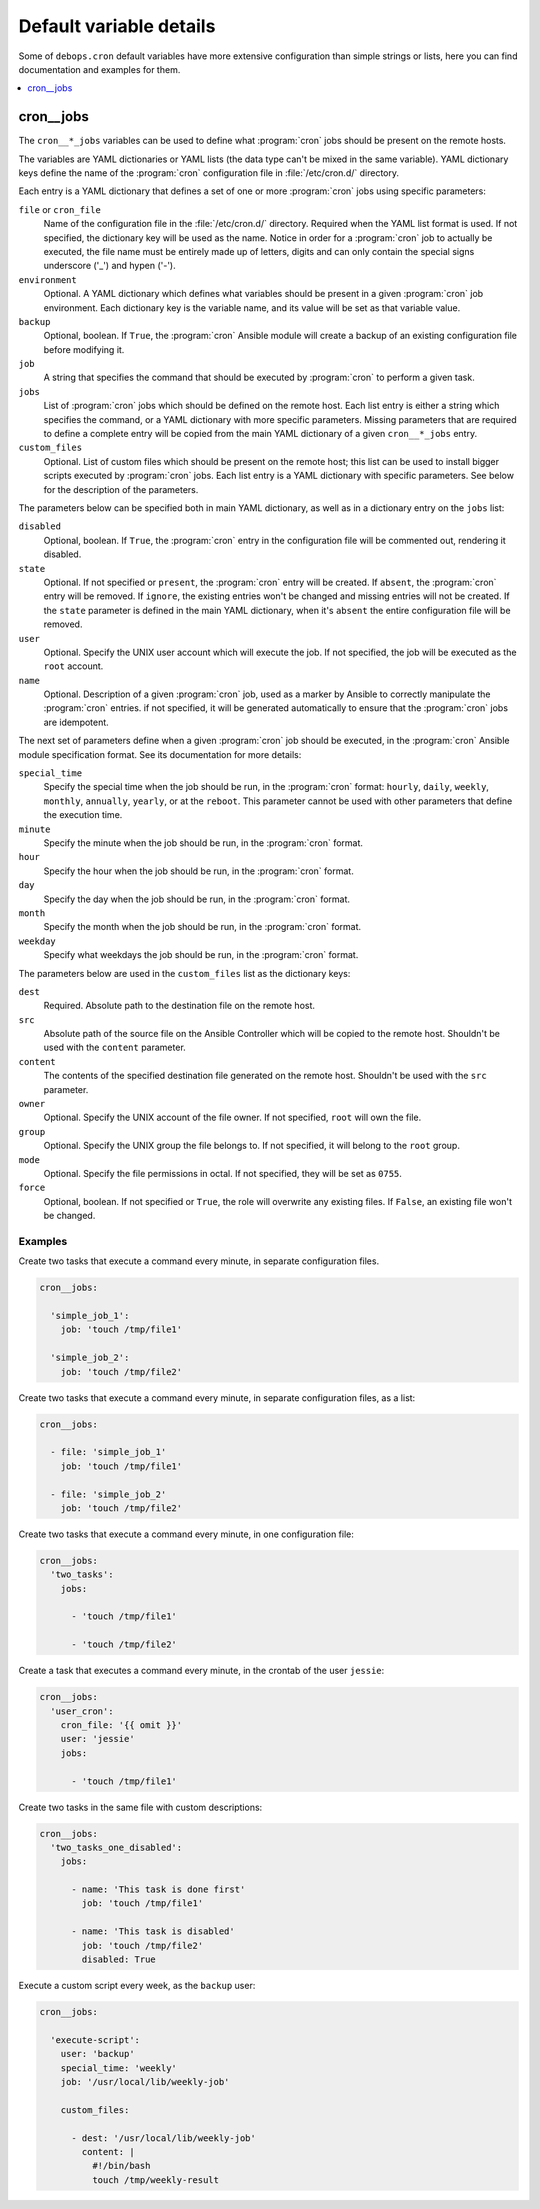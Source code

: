 .. _cron__ref_defaults_detailed:

Default variable details
========================

Some of ``debops.cron`` default variables have more extensive configuration
than simple strings or lists, here you can find documentation and examples for
them.

.. contents::
   :local:
   :depth: 1

.. _cron__ref_jobs:

cron__jobs
----------

The ``cron__*_jobs`` variables can be used to define what :program:`cron` jobs
should be present on the remote hosts.

The variables are YAML dictionaries or YAML lists (the data type can't be mixed
in the same variable). YAML dictionary keys define the name of the
:program:`cron` configuration file in :file:`/etc/cron.d/` directory.

Each entry is a YAML dictionary that defines a set of one or more
:program:`cron` jobs using specific parameters:

``file`` or ``cron_file``
  Name of the configuration file in the :file:`/etc/cron.d/` directory. Required
  when the YAML list format is used. If not specified, the dictionary key will
  be used as the name.
  Notice in order for a :program:`cron` job to actually be executed, the file
  name must be entirely made up of letters, digits and can only contain the
  special signs underscore ('_') and hypen ('-').

``environment``
  Optional. A YAML dictionary which defines what variables should be present in
  a given :program:`cron` job environment. Each dictionary key is the variable
  name, and its value will be set as that variable value.

``backup``
  Optional, boolean. If ``True``, the :program:`cron` Ansible module will create
  a backup of an existing configuration file before modifying it.

``job``
  A string that specifies the command that should be executed by
  :program:`cron` to perform a given task.

``jobs``
  List of :program:`cron` jobs which should be defined on the remote host. Each
  list entry is either a string which specifies the command, or a YAML
  dictionary with more specific parameters. Missing parameters that are
  required to define a complete entry will be copied from the main YAML
  dictionary of a given ``cron__*_jobs`` entry.

``custom_files``
  Optional. List of custom files which should be present on the remote host;
  this list can be used to install bigger scripts executed by :program:`cron`
  jobs. Each list entry is a YAML dictionary with specific parameters.
  See below for the description of the parameters.

The parameters below can be specified both in main YAML dictionary, as well as
in a dictionary entry on the ``jobs`` list:

``disabled``
  Optional, boolean. If ``True``, the :program:`cron` entry in the
  configuration file will be commented out, rendering it disabled.

``state``
  Optional. If not specified or ``present``, the :program:`cron` entry will be
  created. If ``absent``, the :program:`cron` entry will be removed. If
  ``ignore``, the existing entries won't be changed and missing entries will
  not be created. If the ``state`` parameter is defined in the main YAML
  dictionary, when it's ``absent`` the entire configuration file will be
  removed.

``user``
  Optional. Specify the UNIX user account which will execute the job. If not
  specified, the job will be executed as the ``root`` account.

``name``
  Optional. Description of a given :program:`cron` job, used as a marker by
  Ansible to correctly manipulate the :program:`cron` entries. if not
  specified, it will be generated automatically to ensure that the
  :program:`cron` jobs are idempotent.

The next set of parameters define when a given :program:`cron` job should be
executed, in the :program:`cron` Ansible module specification format. See its
documentation for more details:

``special_time``
  Specify the special time when the job should be run, in the :program:`cron` format:
  ``hourly``, ``daily``, ``weekly``, ``monthly``, ``annually``, ``yearly``, or
  at the ``reboot``. This parameter cannot be used with other parameters that
  define the execution time.

``minute``
  Specify the minute when the job should be run, in the :program:`cron` format.

``hour``
  Specify the hour when the job should be run, in the :program:`cron` format.

``day``
  Specify the day when the job should be run, in the :program:`cron` format.

``month``
  Specify the month when the job should be run, in the :program:`cron` format.

``weekday``
  Specify what weekdays the job should be run, in the :program:`cron` format.

The parameters below are used in the ``custom_files`` list as the dictionary
keys:

``dest``
  Required. Absolute path to the destination file on the remote host.

``src``
  Absolute path of the source file on the Ansible Controller which will be
  copied to the remote host. Shouldn't be used with the ``content`` parameter.

``content``
  The contents of the specified destination file generated on the remote host.
  Shouldn't be used with the ``src`` parameter.

``owner``
  Optional. Specify the UNIX account of the file owner. If not specified,
  ``root`` will own the file.

``group``
  Optional. Specify the UNIX group the file belongs to. If not specified, it
  will belong to the ``root`` group.

``mode``
  Optional. Specify the file permissions in octal. If not specified, they will
  be set as ``0755``.

``force``
  Optional, boolean. If not specified or ``True``, the role will overwrite any
  existing files. If ``False``, an existing file won't be changed.

Examples
~~~~~~~~

Create two tasks that execute a command every minute, in separate configuration
files.

.. code-block:: yaml

   cron__jobs:

     'simple_job_1':
       job: 'touch /tmp/file1'

     'simple_job_2':
       job: 'touch /tmp/file2'

Create two tasks that execute a command every minute, in separate configuration
files, as a list:

.. code-block:: yaml

   cron__jobs:

     - file: 'simple_job_1'
       job: 'touch /tmp/file1'

     - file: 'simple_job_2'
       job: 'touch /tmp/file2'

Create two tasks that execute a command every minute, in one configuration file:

.. code-block:: yaml

   cron__jobs:
     'two_tasks':
       jobs:

         - 'touch /tmp/file1'

         - 'touch /tmp/file2'

Create a task that executes a command every minute, in the crontab of the user
``jessie``:

.. code-block:: yaml

   cron__jobs:
     'user_cron':
       cron_file: '{{ omit }}'
       user: 'jessie'
       jobs:

         - 'touch /tmp/file1'

Create two tasks in the same file with custom descriptions:

.. code-block:: yaml

   cron__jobs:
     'two_tasks_one_disabled':
       jobs:

         - name: 'This task is done first'
           job: 'touch /tmp/file1'

         - name: 'This task is disabled'
           job: 'touch /tmp/file2'
           disabled: True

Execute a custom script every week, as the ``backup`` user:

.. code-block:: yaml

   cron__jobs:

     'execute-script':
       user: 'backup'
       special_time: 'weekly'
       job: '/usr/local/lib/weekly-job'

       custom_files:

         - dest: '/usr/local/lib/weekly-job'
           content: |
             #!/bin/bash
             touch /tmp/weekly-result
